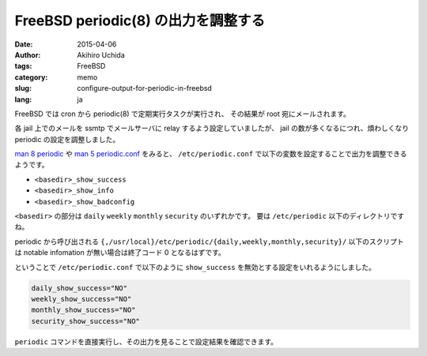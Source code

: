 FreeBSD periodic(8) の出力を調整する
====================================

:date: 2015-04-06
:author: Akihiro Uchida
:tags: FreeBSD
:category: memo
:slug: configure-output-for-periodic-in-freebsd
:lang: ja

FreeBSD では cron から periodic(8) で定期実行タスクが実行され、
その結果が root 宛にメールされます。

各 jail 上でのメールを ssmtp でメールサーバに relay するよう設定していましたが、
jail の数が多くなるにつれ、煩わしくなり periodic の設定を調整しました。

`man 8 periodic`_ や `man 5 periodic.conf`_ をみると、
``/etc/periodic.conf`` で以下の変数を設定することで出力を調整できるようです。

* ``<basedir>_show_success``
* ``<basedir>_show_info``
* ``<basedir>_show_badconfig``

``<basedir>`` の部分は ``daily`` ``weekly`` ``monthly`` ``security`` のいずれかです。
要は ``/etc/periodic`` 以下のディレクトリですね。

periodic から呼び出される ``{,/usr/local}/etc/periodic/{daily,weekly,monthly,security}/`` 以下のスクリプトは notable infomation が無い場合は終了コード 0 となるはずです。

ということで ``/etc/periodic.conf`` で以下のように ``show_success`` を無効とする設定をいれるようにしました。

.. code-block:: sh

   daily_show_success="NO"
   weekly_show_success="NO"
   monthly_show_success="NO"
   security_show_success="NO"

``periodic`` コマンドを直接実行し、その出力を見ることで設定結果を確認できます。

.. _man 8 periodic: https://www.freebsd.org/cgi/man.cgi?query=periodic%288%29
.. _man 5 periodic.conf: https://www.freebsd.org/cgi/man.cgi?query=periodic.conf
